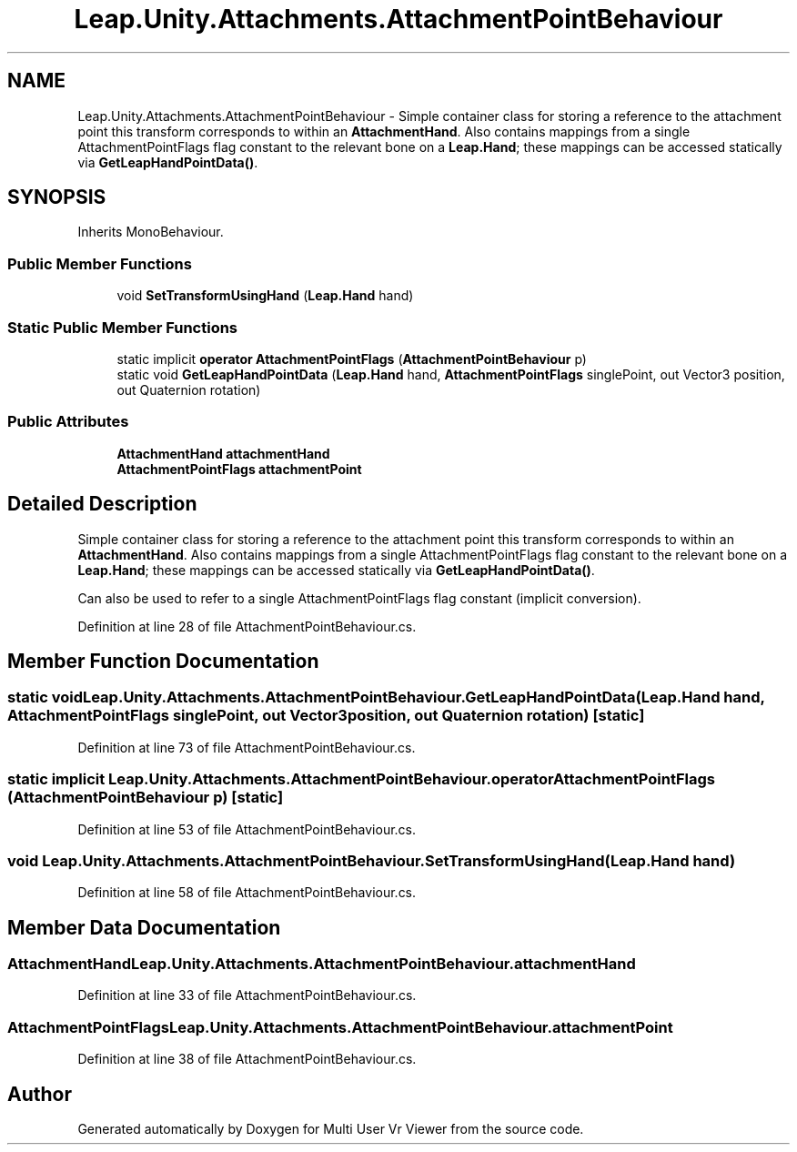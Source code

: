 .TH "Leap.Unity.Attachments.AttachmentPointBehaviour" 3 "Sat Jul 20 2019" "Version https://github.com/Saurabhbagh/Multi-User-VR-Viewer--10th-July/" "Multi User Vr Viewer" \" -*- nroff -*-
.ad l
.nh
.SH NAME
Leap.Unity.Attachments.AttachmentPointBehaviour \- Simple container class for storing a reference to the attachment point this transform corresponds to within an \fBAttachmentHand\fP\&. Also contains mappings from a single AttachmentPointFlags flag constant to the relevant bone on a \fBLeap\&.Hand\fP; these mappings can be accessed statically via \fBGetLeapHandPointData()\fP\&.  

.SH SYNOPSIS
.br
.PP
.PP
Inherits MonoBehaviour\&.
.SS "Public Member Functions"

.in +1c
.ti -1c
.RI "void \fBSetTransformUsingHand\fP (\fBLeap\&.Hand\fP hand)"
.br
.in -1c
.SS "Static Public Member Functions"

.in +1c
.ti -1c
.RI "static implicit \fBoperator AttachmentPointFlags\fP (\fBAttachmentPointBehaviour\fP p)"
.br
.ti -1c
.RI "static void \fBGetLeapHandPointData\fP (\fBLeap\&.Hand\fP hand, \fBAttachmentPointFlags\fP singlePoint, out Vector3 position, out Quaternion rotation)"
.br
.in -1c
.SS "Public Attributes"

.in +1c
.ti -1c
.RI "\fBAttachmentHand\fP \fBattachmentHand\fP"
.br
.ti -1c
.RI "\fBAttachmentPointFlags\fP \fBattachmentPoint\fP"
.br
.in -1c
.SH "Detailed Description"
.PP 
Simple container class for storing a reference to the attachment point this transform corresponds to within an \fBAttachmentHand\fP\&. Also contains mappings from a single AttachmentPointFlags flag constant to the relevant bone on a \fBLeap\&.Hand\fP; these mappings can be accessed statically via \fBGetLeapHandPointData()\fP\&. 

Can also be used to refer to a single AttachmentPointFlags flag constant (implicit conversion)\&. 
.PP
Definition at line 28 of file AttachmentPointBehaviour\&.cs\&.
.SH "Member Function Documentation"
.PP 
.SS "static void Leap\&.Unity\&.Attachments\&.AttachmentPointBehaviour\&.GetLeapHandPointData (\fBLeap\&.Hand\fP hand, \fBAttachmentPointFlags\fP singlePoint, out Vector3 position, out Quaternion rotation)\fC [static]\fP"

.PP
Definition at line 73 of file AttachmentPointBehaviour\&.cs\&.
.SS "static implicit Leap\&.Unity\&.Attachments\&.AttachmentPointBehaviour\&.operator \fBAttachmentPointFlags\fP (\fBAttachmentPointBehaviour\fP p)\fC [static]\fP"

.PP
Definition at line 53 of file AttachmentPointBehaviour\&.cs\&.
.SS "void Leap\&.Unity\&.Attachments\&.AttachmentPointBehaviour\&.SetTransformUsingHand (\fBLeap\&.Hand\fP hand)"

.PP
Definition at line 58 of file AttachmentPointBehaviour\&.cs\&.
.SH "Member Data Documentation"
.PP 
.SS "\fBAttachmentHand\fP Leap\&.Unity\&.Attachments\&.AttachmentPointBehaviour\&.attachmentHand"

.PP
Definition at line 33 of file AttachmentPointBehaviour\&.cs\&.
.SS "\fBAttachmentPointFlags\fP Leap\&.Unity\&.Attachments\&.AttachmentPointBehaviour\&.attachmentPoint"

.PP
Definition at line 38 of file AttachmentPointBehaviour\&.cs\&.

.SH "Author"
.PP 
Generated automatically by Doxygen for Multi User Vr Viewer from the source code\&.
